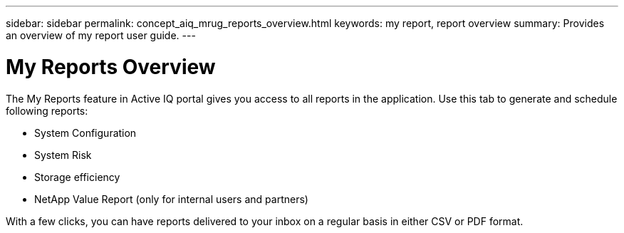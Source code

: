 ---
sidebar: sidebar
permalink: concept_aiq_mrug_reports_overview.html
keywords: my report, report overview
summary: Provides an overview of my report user guide.
---

= My Reports Overview
:hardbreaks:
:nofooter:
:icons: font
:linkattrs:
:imagesdir: ./media/myreportsuserguide

The My Reports feature in Active IQ portal gives you access to all reports in the application. Use this tab to generate and schedule following reports:

* System Configuration
* System Risk
* Storage efficiency
* NetApp Value Report (only for internal users and partners)

With a few clicks, you can have reports delivered to your inbox on a regular basis in either CSV or PDF format.
